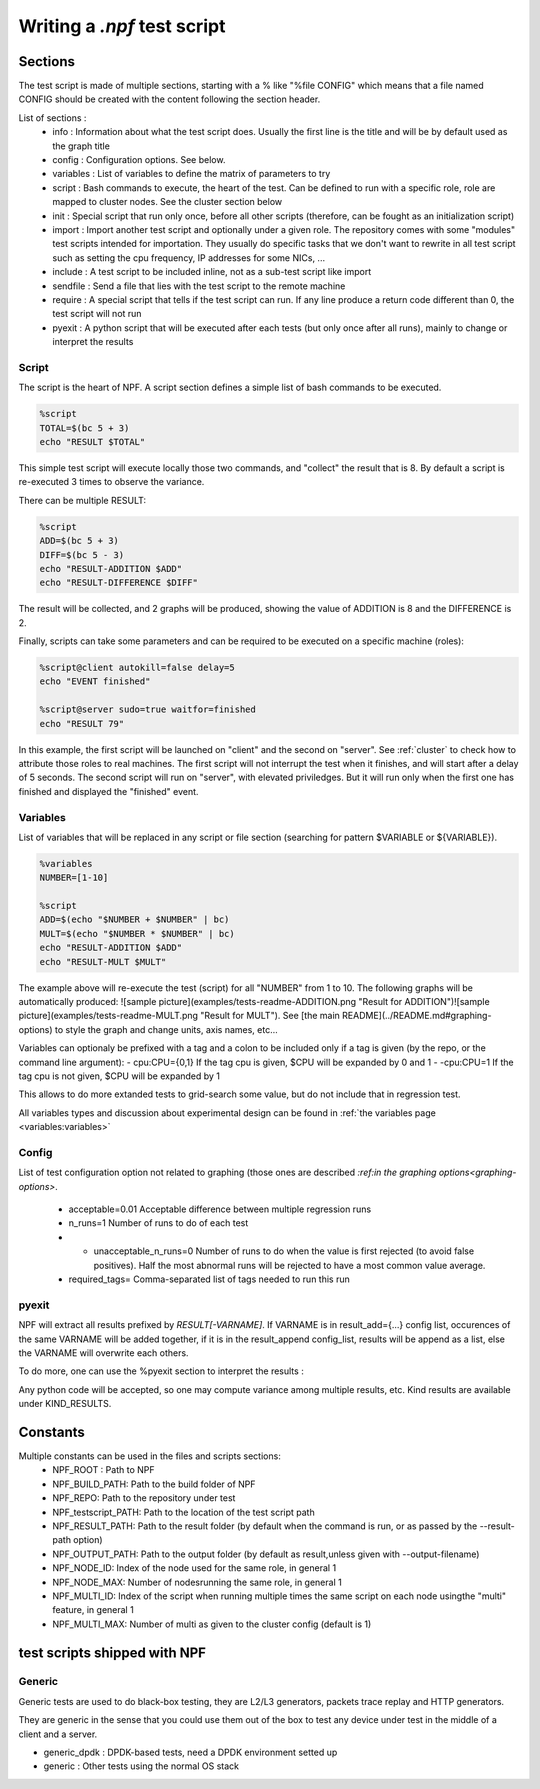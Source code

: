 ============================
Writing a *.npf* test script
============================

Sections
========

The test script is made of multiple sections, starting with a % like
"%file CONFIG" which means that a file named CONFIG should be created
with the content following the section header.

List of sections : 
    * info : Information about what the test script does. Usually the first line is the title and will be by default used as the graph title 
    * config : Configuration options. See below.
    * variables : List of variables to define the matrix of parameters to try
    * script : Bash commands to execute, the heart of the test. Can be defined to run with a specific role, role are mapped to cluster nodes. See the cluster section below 
    * init : Special script that run only once, before all other scripts (therefore, can be fought as an initialization script)
    * import : Import another test script and optionally under a given role. The repository comes with some "modules" test scripts intended for importation. They usually do specific tasks that we don't want to rewrite in all test script such as setting the cpu frequency, IP addresses for some NICs, ...
    * include : A test script to be included inline, not as a sub-test script like import
    * sendfile : Send a file that lies with the test script to the remote machine
    * require : A special script that tells if the test script can run. If any line produce a return code different than 0, the test script will not run
    * pyexit : A python script that will be executed after each tests (but only once after all runs), mainly to change or interpret the results

Script
------

The script is the heart of NPF. A script section defines a simple list
of bash commands to be executed.

.. code-block::

    %script
    TOTAL=$(bc 5 + 3)
    echo "RESULT $TOTAL"

This simple test script will execute locally those two commands, and
"collect" the result that is 8. By default a script is re-executed 3
times to observe the variance.

There can be multiple RESULT:

.. code-block::

    %script
    ADD=$(bc 5 + 3)
    DIFF=$(bc 5 - 3)
    echo "RESULT-ADDITION $ADD"
    echo "RESULT-DIFFERENCE $DIFF"

The result will be collected, and 2 graphs will be produced, showing the
value of ADDITION is 8 and the DIFFERENCE is 2.

Finally, scripts can take some parameters and can be required to be
executed on a specific machine (roles):

.. code-block::

    %script@client autokill=false delay=5
    echo "EVENT finished"

    %script@server sudo=true waitfor=finished
    echo "RESULT 79"

In this example, the first script will be launched on "client" and the
second on "server". See :ref:`cluster` to check how to attribute those
roles to real machines. The first script will not interrupt the test
when it finishes, and will start after a delay of 5 seconds. The second
script will run on "server", with elevated priviledges. But it will run
only when the first one has finished and displayed the "finished" event.

Variables
---------

List of variables that will be replaced in any script or file section
(searching for pattern $VARIABLE or ${VARIABLE}).

.. code-block::

    %variables
    NUMBER=[1-10]

    %script
    ADD=$(echo "$NUMBER + $NUMBER" | bc)
    MULT=$(echo "$NUMBER * $NUMBER" | bc)
    echo "RESULT-ADDITION $ADD"
    echo "RESULT-MULT $MULT"

The example above will re-execute the test (script) for all "NUMBER"
from 1 to 10. The following graphs will be automatically produced:
![sample
picture](examples/tests-readme-ADDITION.png "Result for ADDITION")![sample
picture](examples/tests-readme-MULT.png "Result for MULT"). See [the
main README](../README.md#graphing-options) to style the graph and
change units, axis names, etc...

Variables can optionaly be prefixed with a tag and a colon to be
included only if a tag is given (by the repo, or the command line
argument): - cpu:CPU={0,1} If the tag cpu is given,
$CPU will be expanded by 0 and 1  - -cpu:CPU=1    If the tag cpu is not given, $CPU
will be expanded by 1

This allows to do more extanded tests to grid-search some value, but do
not include that in regression test.

All variables types and discussion about experimental design can be found in :ref:`the variables page <variables:variables>`

Config
------

List of test configuration option not related to graphing (those ones
are described `:ref:in the graphing options<graphing-options>`.
    - acceptable=0.01 Acceptable difference between multiple regression runs 
    - n\_runs=1 Number of runs to do of each test
    - - unacceptable\_n\_runs=0 Number of runs to do when the value is first rejected (to avoid false positives). Half the most abnormal runs will be rejected to have a most common value average.
    - required\_tags= Comma-separated list of tags needed to run this run

pyexit
------

NPF will extract all results prefixed by *RESULT[-VARNAME]*. If VARNAME
is in result\_add={...} config list, occurences of the same VARNAME will
be added together, if it is in the result\_append config\_list, results
will be append as a list, else the VARNAME will overwrite each others.

To do more, one can use the %pyexit section to interpret the results :

.. code-block::
    %pyexit
    import numpy as np
    loss=RESULTS["RX"] - RESULTS["TX"]
    RESULTS["LOSS"]=loss

Any python code will be accepted, so one may compute variance among
multiple results, etc. Kind results are available under KIND\_RESULTS.

Constants
=========

Multiple constants can be used in the files and scripts sections: 
    - NPF\_ROOT : Path to NPF
    - NPF\_BUILD\_PATH: Path to the build folder of NPF 
    - NPF\_REPO: Path to the repository under test
    - NPF\_testscript\_PATH: Path to the location of the test script path
    - NPF\_RESULT\_PATH: Path to the result folder (by default when the command is run, or as passed by the --result-path option)
    - NPF\_OUTPUT\_PATH: Path to the output folder (by default as result,unless given with --output-filename)
    - NPF\_NODE\_ID: Index of the node used for the same role, in general 1
    - NPF\_NODE\_MAX: Number of nodesrunning the same role, in general 1
    - NPF\_MULTI\_ID: Index of the script when running multiple times the same script on each node usingthe "multi" feature, in general 1
    - NPF\_MULTI\_MAX: Number of multi as given to the cluster config (default is 1)

test scripts shipped with NPF
=============================

Generic
------

Generic tests are used to do black-box testing, they are L2/L3
generators, packets trace replay and HTTP generators.

They are generic in the sense that you could use them out of the box to
test any device under test in the middle of a client and a server.

-   generic\_dpdk : DPDK-based tests, need a DPDK environment setted up
-   generic : Other tests using the normal OS stack

